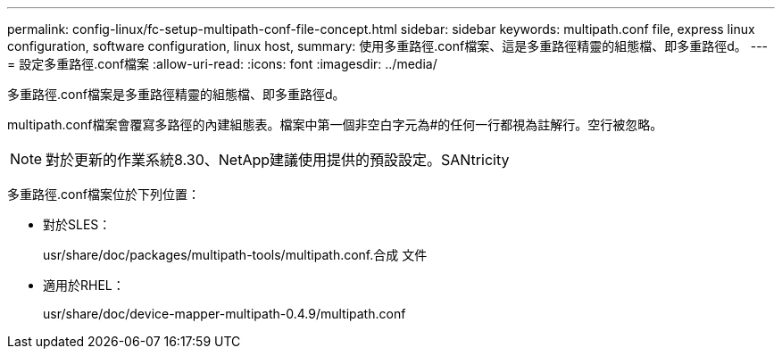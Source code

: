 ---
permalink: config-linux/fc-setup-multipath-conf-file-concept.html 
sidebar: sidebar 
keywords: multipath.conf file, express linux configuration, software configuration, linux host, 
summary: 使用多重路徑.conf檔案、這是多重路徑精靈的組態檔、即多重路徑d。 
---
= 設定多重路徑.conf檔案
:allow-uri-read: 
:icons: font
:imagesdir: ../media/


[role="lead"]
多重路徑.conf檔案是多重路徑精靈的組態檔、即多重路徑d。

multipath.conf檔案會覆寫多路徑的內建組態表。檔案中第一個非空白字元為#的任何一行都視為註解行。空行被忽略。


NOTE: 對於更新的作業系統8.30、NetApp建議使用提供的預設設定。SANtricity

多重路徑.conf檔案位於下列位置：

* 對於SLES：
+
usr/share/doc/packages/multipath-tools/multipath.conf.合成 文件

* 適用於RHEL：
+
usr/share/doc/device-mapper-multipath-0.4.9/multipath.conf


